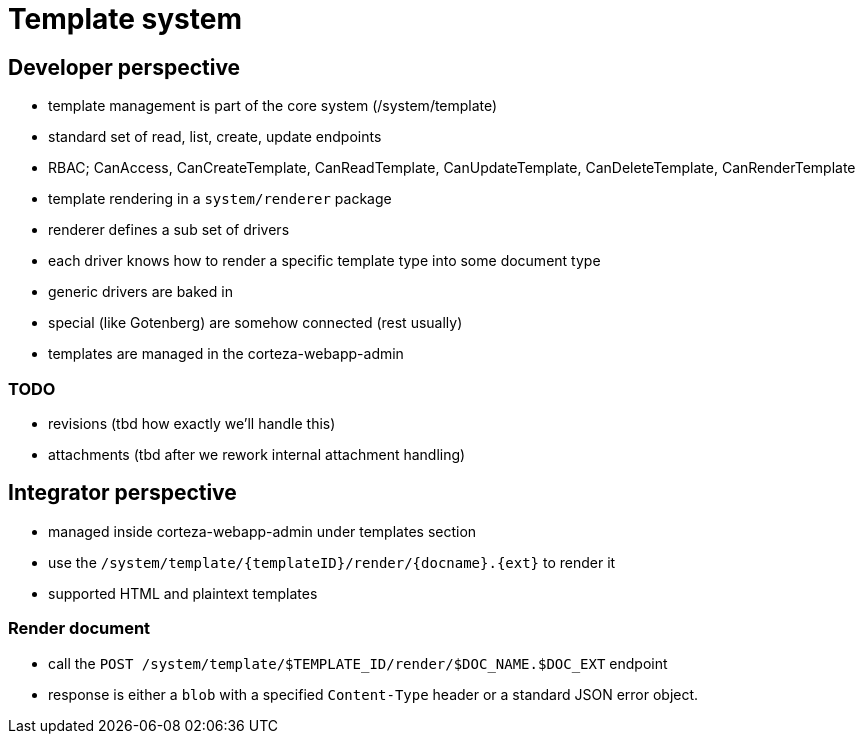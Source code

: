 = Template system

== Developer perspective

- template management is part of the core system (/system/template)
- standard set of read, list, create, update endpoints
- RBAC; CanAccess, CanCreateTemplate, CanReadTemplate, CanUpdateTemplate, CanDeleteTemplate, CanRenderTemplate

- template rendering in a `system/renderer` package
- renderer defines a sub set of drivers
  - each driver knows how to render a specific template type into some document type
  - generic drivers are baked in
  - special (like Gotenberg) are somehow connected (rest usually)

- templates are managed in the corteza-webapp-admin

=== TODO

- revisions (tbd how exactly we'll handle this)
- attachments (tbd after we rework internal attachment handling)


== Integrator perspective

- managed inside corteza-webapp-admin under templates section
- use the `/system/template/\{templateID\}/render/\{docname\}.\{ext\}` to render it
- supported HTML and plaintext templates

=== Render document

- call the `POST /system/template/$TEMPLATE_ID/render/$DOC_NAME.$DOC_EXT` endpoint
- response is either a `blob` with a specified `Content-Type` header or a standard JSON error object.

